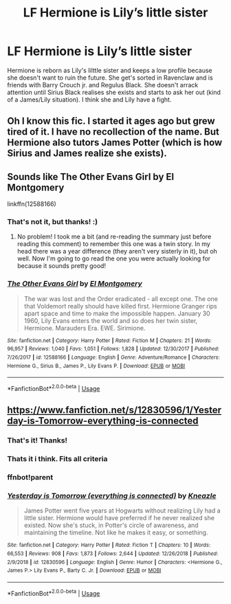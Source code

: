 #+TITLE: LF Hermione is Lily’s little sister

* LF Hermione is Lily’s little sister
:PROPERTIES:
:Author: RS168
:Score: 4
:DateUnix: 1546560608.0
:DateShort: 2019-Jan-04
:FlairText: Fic Search
:END:
Hermione is reborn as Lily's lilttle sister and keeps a low profile because she doesn't want to ruin the future. She get's sorted in Ravenclaw and is friends with Barry Crouch jr. and Regulus Black. She doesn't arrack attention until Sirius Black realises she exists and starts to ask her out (kind of a James/Lily situation). I think she and Lily have a fight.


** Oh I know this fic. I started it ages ago but grew tired of it. I have no recollection of the name. But Hermione also tutors James Potter (which is how Sirius and James realize she exists).
:PROPERTIES:
:Author: aridnie
:Score: 3
:DateUnix: 1546572878.0
:DateShort: 2019-Jan-04
:END:


** Sounds like The Other Evans Girl by El Montgomery

linkffn(12588166)
:PROPERTIES:
:Author: tesnic6
:Score: 3
:DateUnix: 1546573084.0
:DateShort: 2019-Jan-04
:END:

*** That's not it, but thanks! :)
:PROPERTIES:
:Author: RS168
:Score: 2
:DateUnix: 1546597868.0
:DateShort: 2019-Jan-04
:END:

**** No problem! I took me a bit (and re-reading the summary just before reading this comment) to remember this one was a twin story. In my head there was a year difference (they aren't very sisterly in it), but oh well. Now I'm going to go read the one you were actually looking for because it sounds pretty good!
:PROPERTIES:
:Author: tesnic6
:Score: 1
:DateUnix: 1546615940.0
:DateShort: 2019-Jan-04
:END:


*** [[https://www.fanfiction.net/s/12588166/1/][*/The Other Evans Girl/*]] by [[https://www.fanfiction.net/u/2753499/El-Montgomery][/El Montgomery/]]

#+begin_quote
  The war was lost and the Order eradicated - all except one. The one that Voldemort really should have killed first. Hermione Granger rips apart space and time to make the impossible happen. January 30 1960, Lily Evans enters the world and so does her twin sister, Hermione. Marauders Era. EWE. Sirimione.
#+end_quote

^{/Site/:} ^{fanfiction.net} ^{*|*} ^{/Category/:} ^{Harry} ^{Potter} ^{*|*} ^{/Rated/:} ^{Fiction} ^{M} ^{*|*} ^{/Chapters/:} ^{21} ^{*|*} ^{/Words/:} ^{96,957} ^{*|*} ^{/Reviews/:} ^{1,040} ^{*|*} ^{/Favs/:} ^{1,051} ^{*|*} ^{/Follows/:} ^{1,828} ^{*|*} ^{/Updated/:} ^{12/30/2017} ^{*|*} ^{/Published/:} ^{7/26/2017} ^{*|*} ^{/id/:} ^{12588166} ^{*|*} ^{/Language/:} ^{English} ^{*|*} ^{/Genre/:} ^{Adventure/Romance} ^{*|*} ^{/Characters/:} ^{Hermione} ^{G.,} ^{Sirius} ^{B.,} ^{James} ^{P.,} ^{Lily} ^{Evans} ^{P.} ^{*|*} ^{/Download/:} ^{[[http://www.ff2ebook.com/old/ffn-bot/index.php?id=12588166&source=ff&filetype=epub][EPUB]]} ^{or} ^{[[http://www.ff2ebook.com/old/ffn-bot/index.php?id=12588166&source=ff&filetype=mobi][MOBI]]}

--------------

*FanfictionBot*^{2.0.0-beta} | [[https://github.com/tusing/reddit-ffn-bot/wiki/Usage][Usage]]
:PROPERTIES:
:Author: FanfictionBot
:Score: 1
:DateUnix: 1546573105.0
:DateShort: 2019-Jan-04
:END:


** [[https://www.fanfiction.net/s/12830596/1/Yesterday-is-Tomorrow-everything-is-connected]]
:PROPERTIES:
:Author: Decemberence
:Score: 2
:DateUnix: 1546581402.0
:DateShort: 2019-Jan-04
:END:

*** That's it! Thanks!
:PROPERTIES:
:Author: RS168
:Score: 2
:DateUnix: 1546611126.0
:DateShort: 2019-Jan-04
:END:


*** Thats it i think. Fits all criteria
:PROPERTIES:
:Author: Decemberence
:Score: 1
:DateUnix: 1546581427.0
:DateShort: 2019-Jan-04
:END:


*** ffnbot!parent
:PROPERTIES:
:Author: thrawnca
:Score: 1
:DateUnix: 1546595193.0
:DateShort: 2019-Jan-04
:END:


*** [[https://www.fanfiction.net/s/12830596/1/][*/Yesterday is Tomorrow (everything is connected)/*]] by [[https://www.fanfiction.net/u/42364/Kneazle][/Kneazle/]]

#+begin_quote
  James Potter went five years at Hogwarts without realizing Lily had a little sister. Hermione would have preferred if he never realized she existed. Now she's stuck, in Potter's circle of awareness, and maintaining the timeline. Not like he makes it easy, or something.
#+end_quote

^{/Site/:} ^{fanfiction.net} ^{*|*} ^{/Category/:} ^{Harry} ^{Potter} ^{*|*} ^{/Rated/:} ^{Fiction} ^{T} ^{*|*} ^{/Chapters/:} ^{10} ^{*|*} ^{/Words/:} ^{66,553} ^{*|*} ^{/Reviews/:} ^{908} ^{*|*} ^{/Favs/:} ^{1,873} ^{*|*} ^{/Follows/:} ^{2,644} ^{*|*} ^{/Updated/:} ^{12/26/2018} ^{*|*} ^{/Published/:} ^{2/9/2018} ^{*|*} ^{/id/:} ^{12830596} ^{*|*} ^{/Language/:} ^{English} ^{*|*} ^{/Genre/:} ^{Humor} ^{*|*} ^{/Characters/:} ^{<Hermione} ^{G.,} ^{James} ^{P.>} ^{Lily} ^{Evans} ^{P.,} ^{Barty} ^{C.} ^{Jr.} ^{*|*} ^{/Download/:} ^{[[http://www.ff2ebook.com/old/ffn-bot/index.php?id=12830596&source=ff&filetype=epub][EPUB]]} ^{or} ^{[[http://www.ff2ebook.com/old/ffn-bot/index.php?id=12830596&source=ff&filetype=mobi][MOBI]]}

--------------

*FanfictionBot*^{2.0.0-beta} | [[https://github.com/tusing/reddit-ffn-bot/wiki/Usage][Usage]]
:PROPERTIES:
:Author: FanfictionBot
:Score: 1
:DateUnix: 1546595213.0
:DateShort: 2019-Jan-04
:END:
